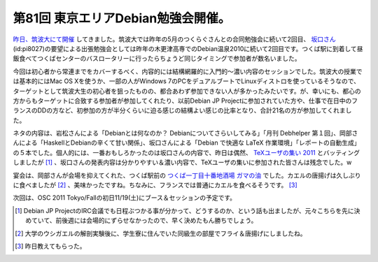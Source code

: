 第81回 東京エリアDebian勉強会開催。
===================================

`昨日、筑波大にて開催 <http://tokyodebian.alioth.debian.org/2011-10.html>`_ してきました。筑波大では昨年の5月のつくらぐさんとの合同勉強会に続いて2回目、 `坂口さん <https://twitter.com/pi8027>`_ (id:pi8027)の要望による出張勉強会としては昨年の木更津高専でのDebian温泉2010に続いて2回目です。つくば駅に到着して昼飯食べてつくばセンターのバスロータリーに行ったらちょうど同じタイミングで参加者が数名いました。



今回は初心者から常連までをカバーするべく、内容的には結構網羅的に入門的～濃い内容のセッションでした。筑波大の授業では基本的にはMac OS Xを使うか、一部の人がWindows 7のPCをデュアルブートでLinuxディストロを使っているそうなので、ターゲットとして筑波大生の初心者を狙ったものの、都合あわず参加できない人が多かったみたいです。が、幸いにも、都心の方からもターゲットに合致する参加者が参加してくれたり、以前Debian JP Projectに参加されていた方や、仕事で在日中のフランスのDDの方など、初参加の方が半分くらいに迫る感じの結構よい感じの比率となり、合計21名の方が参加してくれました。



ネタの内容は、岩松さんによる「Debianとは何なのか？ Debianについてさらいしてみる」「月刊 Debhelper 第１回」、岡部さんによる「HaskellとDebianの辛くて甘い関係」、坂口さんによる「Debian で快適な LaTeX 作業環境」「レポートの自動生成」の５本でした。個人的には、一番おもしろかったのは坂口さんの内容で、昨日は偶然、 `TeXユーザの集い 2011 <http://oku.edu.mie-u.ac.jp/texconf11/>`_ とバッティングしましたが [#]_ 、坂口さんの発表内容は分かりやすい＆濃い内容で、TeXユーザの集いに参加された皆さんは残念でした。w



宴会は、岡部さんが会場を抑えてくれた、つくば駅前の `つくば一丁目十番地酒場 ガマの油 <http://r.gnavi.co.jp/a673103/>`_ でした。カエルの唐揚げは久しぶりに食べましたが [#]_ 、美味かったですね。ちなみに、フランスでは普通にカエルを食べるそうです。 [#]_ 





次回は、OSC 2011 Tokyo/Fallの初日11/19(土)にブース＆セッションの予定です。




.. [#] Debian JP ProjectのIRC会議でも日程ぶつかる事が分かって、どうするのか、という話も出ましたが、元々こちらを先に決めていて、前後週には会場的にずらせなかったので、早く決めたもん勝ちでしょう。

.. [#] 大学のウシガエルの解剖実験後に、学生寮に住んでいた同級生の部屋でフライ＆唐揚げにしましたね。
.. [#] 昨日教えてもらった。


.. author:: default
.. categories:: Debian,meeting
.. tags::
.. comments::
